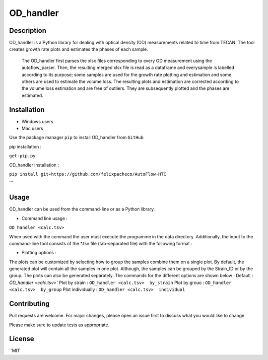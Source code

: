 ===========
OD_handler
===========

Description
============

OD_handler is a Python library for dealing with optical density (OD) measurements related to time from TECAN. The tool creates growth rate plots and estimates the phases of each sample.


 The OD_handler first parses the xlsx files corresponding to every OD measurement using the autoflow_parser. Then, the resulting merged xlsx file is read as a dataframe and everysample is labelled according to its purpose; some samples are used for the growth rate plotting and estimation and some others are used to estimate the volume loss. The resulting plots and estimation are corrected according to the volume loss estimation and are free of outliers. They are subsequently plotted and the phases are estimated.

Installation
==============

- Windows users 



-  Mac users
Use the package manager ``pip`` to install OD_handler from ``GitHub``

pip installation :


``get-pip.py``


OD_handler installation :

``pip install git+https://github.com/felixpacheco/AutoFlow-HTC``

```

Usage 
======

OD_handler can be used from the command-line or as a Python library.

- Command line usage :

``OD_handler <calc.tsv>``

When used with the command the user must execute the programme in the data directory. Additionally, the input to the command-line tool consists of the *.tsv file (tab-separated file) with the following format :

========== ======== ======== ========== =======
Sample_ID  gr_calc  vl_calc  Strain_ID  Group
========== ======== ======== ========== =======
BS1.A1     True   	 False    ...        1
BS1.A2	    False    True     ...        1
...   	    ...      ...      ...        2
========== ======== ======== ========== =======

- Plotting options :

The plots can be customized by selecting how to group the samples combine them on a single plot. By default, the generated plot will contain all the samples in one plot. Although, the samples can be grouped by the Strain_ID or by the group. The plots can also be generated separately. The commands for the different options are shown below :
Default :
`ÒD_handler <calc.tsv>``
Plot by strain :
``OD_handler <calc.tsv>  by_strain``
Plot by grouo :
``OD_handler <calc.tsv>  by_group``
Plot individually :
``OD_handler <calc.tsv>  individual``


Contributing
=============
Pull requests are welcome. For major changes, please open an issue first to discuss what you would like to change.

Please make sure to update tests as appropriate.

License
=========
``MIT
